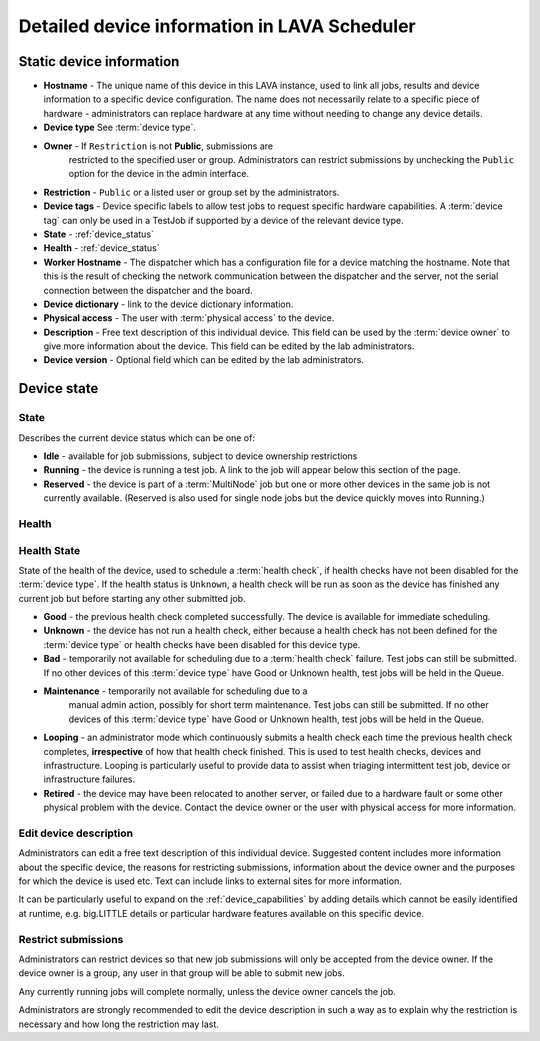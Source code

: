 .. _device_help:

Detailed device information in LAVA Scheduler
#############################################

.. _static_device_information:

Static device information
*************************

* **Hostname** - The unique name of this device in this LAVA instance,
  used to link all jobs, results and device information to a specific
  device configuration. The name does not necessarily relate to a
  specific piece of hardware - administrators can replace hardware at
  any time without needing to change any device details.

* **Device type** See :term:`device type`.

  .. seealso:: :ref:`jinja_template_triage` and :ref:`template_mismatch`

* **Owner** - If ``Restriction`` is not **Public**, submissions are
   restricted to the specified user or group. Administrators can
   restrict submissions by unchecking the ``Public`` option for the
   device in the admin interface.

* **Restriction** - ``Public`` or a listed user or group set by the
  administrators.

* **Device tags** - Device specific labels to allow test jobs to
  request specific hardware capabilities. A :term:`device tag` can only
  be used in a TestJob if supported by a device of the relevant device
  type.

* **State** - :ref:`device_status`

* **Health** - :ref:`device_status`

* **Worker Hostname** - The dispatcher which has a configuration file
  for a device matching the hostname. Note that this is the result of
  checking the network communication between the dispatcher and the
  server, not the serial connection between the dispatcher and the
  board.

* **Device dictionary** - link to the device dictionary information.

* **Physical access** - The user with :term:`physical access` to the
  device.

* **Description** - Free text description of this individual device.
  This field can be used by the :term:`device owner` to give more
  information about the device. This field can be edited by the lab
  administrators.

* **Device version** - Optional field which can be edited by the lab
  administrators.

.. index:: status

.. _device_status:

Device state
************

State
=====

Describes the current device status which can be one of:

* **Idle** - available for job submissions, subject to device ownership
  restrictions

* **Running** - the device is running a test job. A link to the job
  will appear below this section of the page.

* **Reserved** - the device is part of a :term:`MultiNode` job but one
  or more other devices in the same job is not currently available.
  (Reserved is also used for single node jobs but the device quickly
  moves into Running.)

Health
======

Health State
============

State of the health of the device, used to schedule a :term:`health
check`, if health checks have not been disabled for the :term:`device
type`. If the health status is ``Unknown``, a health check will be run
as soon as the device has finished any current job but before starting
any other submitted job.

* **Good** - the previous health check completed successfully. The
  device is available for immediate scheduling.

* **Unknown** - the device has not run a health check, either because
  a health check has not been defined for the :term:`device type` or
  health checks have been disabled for this device type.

* **Bad** - temporarily not available for scheduling due to a
  :term:`health check` failure. Test jobs can still be submitted. If no
  other devices of this :term:`device type` have Good or Unknown
  health, test jobs will be held in the Queue.

* **Maintenance** - temporarily not available for scheduling due to a
   manual admin action, possibly for short term maintenance. Test jobs
   can still be submitted. If no other devices of this :term:`device
   type` have Good or Unknown health, test jobs will be held in the
   Queue.

* **Looping** - an administrator mode which continuously submits a
  health check each time the previous health check completes,
  **irrespective** of how that health check finished. This is used to
  test health checks, devices and infrastructure. Looping is
  particularly useful to provide data to assist when triaging
  intermittent test job, device or infrastructure failures.

* **Retired** - the device may have been relocated to another server,
  or failed due to a hardware fault or some other physical problem with
  the device. Contact the device owner or the user with physical access
  for more information.

.. index:: device description

.. _edit_device_description:

Edit device description
=======================

Administrators can edit a free text description of this individual
device. Suggested content includes more information about the specific
device, the reasons for restricting submissions, information about the
device owner and the purposes for which the device is used etc. Text
can include links to external sites for more information.

It can be particularly useful to expand on the
:ref:`device_capabilities` by adding details which cannot be easily
identified at runtime, e.g. big.LITTLE details or particular hardware
features available on this specific device.

.. index:: restricted

.. _restrict_device:

Restrict submissions
====================

Administrators can restrict devices so that new job submissions will
only be accepted from the device owner. If the device owner is a group,
any user in that group will be able to submit new jobs.

Any currently running jobs will complete normally, unless the device
owner cancels the job.

Administrators are strongly recommended to edit the device description
in such a way as to explain why the restriction is necessary and how
long the restriction may last.
